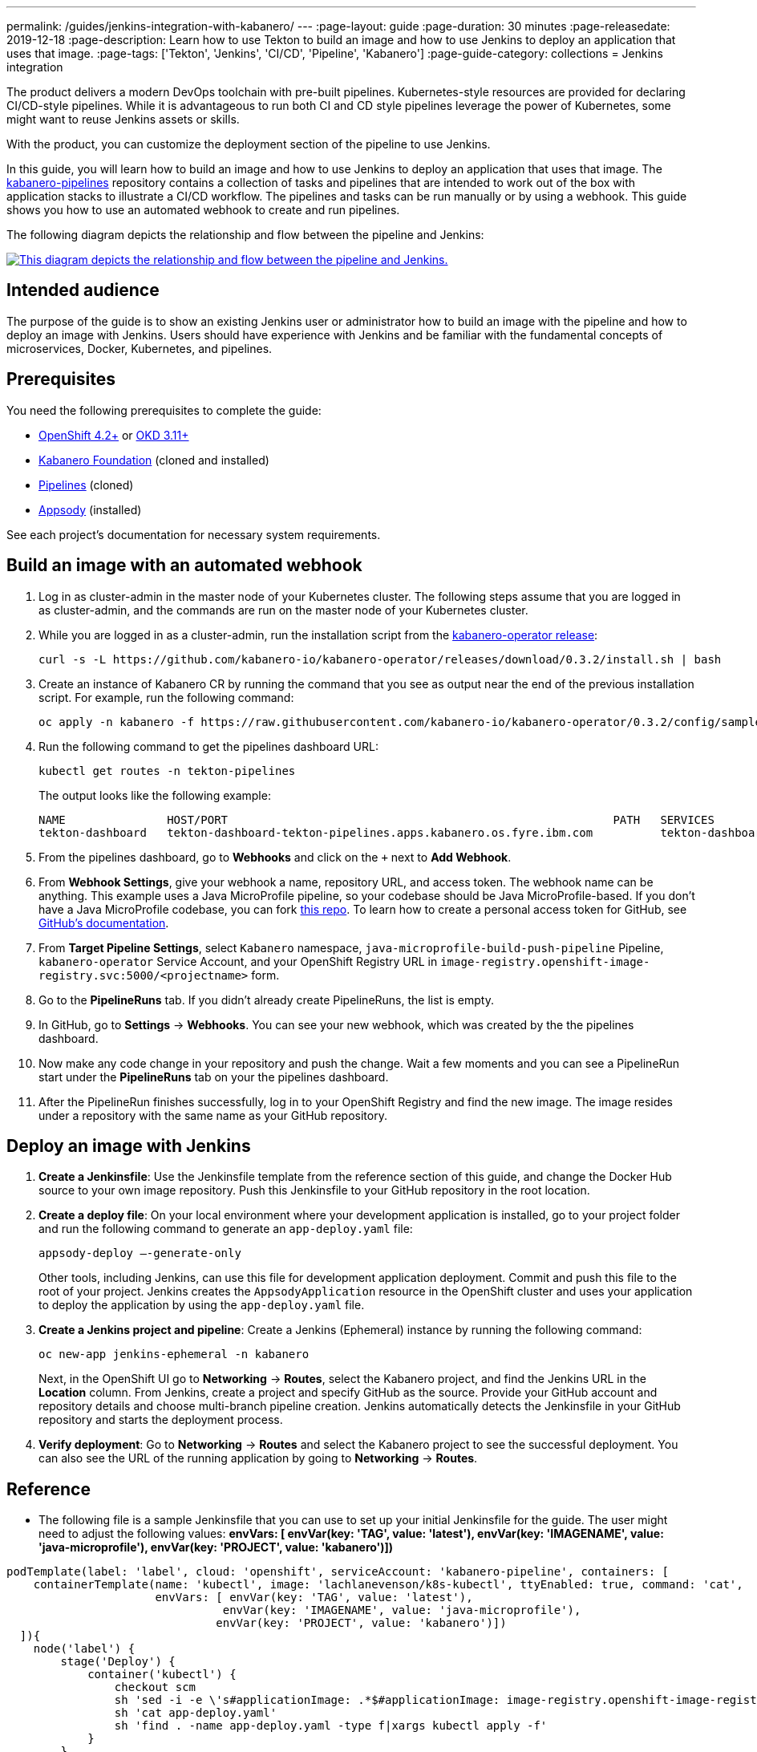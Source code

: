 ---
permalink: /guides/jenkins-integration-with-kabanero/
---
// Copyright 2019 IBM Corporation and others.
//
// Licensed under the Apache License, Version 2.0 (the "License");
// you may not use this file except in compliance with the License.
// You may obtain a copy of the License at
//
// http://www.apache.org/licenses/LICENSE-2.0
//
// Unless required by applicable law or agreed to in writing, software
// distributed under the License is distributed on an "AS IS" BASIS,
// WITHOUT WARRANTIES OR CONDITIONS OF ANY KIND, either express or implied.
// See the License for the specific language governing permissions and
// limitations under the License.
//
:page-layout: guide
:page-duration: 30 minutes
:page-releasedate: 2019-12-18
:page-description: Learn how to use Tekton to build an image and how to use Jenkins to deploy an application that uses that image.
:page-tags: ['Tekton', 'Jenkins', 'CI/CD', 'Pipeline', 'Kabanero']
:page-guide-category: collections
= Jenkins integration

The product delivers a modern DevOps toolchain with pre-built pipelines. Kubernetes-style resources are provided for declaring CI/CD-style pipelines. While it is advantageous to run both CI and CD style pipelines leverage the power of Kubernetes, some might want to reuse Jenkins assets or skills.

With the product, you can customize the deployment section of the pipeline to use Jenkins.

In this guide, you will learn how to build an image and how to use Jenkins to deploy an application that uses that image. The link:https://github.com/kabanero-io/kabanero-pipelines[kabanero-pipelines] repository contains a collection of tasks and pipelines that are intended to work out of the box with application stacks to illustrate a CI/CD workflow.
The pipelines and tasks can be run manually or by using a webhook. This guide shows you how to use an automated webhook to create and run pipelines.

The following diagram depicts the relationship and flow between the pipeline and Jenkins:

image::/img/guide/jenkins-tekton.png[link="/img/guide/jenkins-tekton.png" alt="This diagram depicts the relationship and flow between the pipeline and Jenkins."]

== Intended audience
The purpose of the guide is to show an existing Jenkins user or administrator how to build an image with the pipeline and how to deploy an image with Jenkins. Users should have experience with Jenkins and be familiar with the fundamental concepts of microservices, Docker, Kubernetes, and pipelines.

== Prerequisites
You need the following prerequisites to complete the guide:

* link:https://www.openshift.com/products/container-platform[OpenShift 4.2+] or link:https://www.okd.io/[OKD 3.11+]
* link:https://github.com/Kabanero-io/Kabanero-foundation[Kabanero Foundation] (cloned and installed)
// Pipelines
* link:https://github.com/Kabanero-io/Kabanero-pipelines[Pipelines] (cloned)
// Appsody Installation
* link:http://appsody.dev[Appsody] (installed)

See each project's documentation for necessary system requirements.

== Build an image with an automated webhook

. Log in as cluster-admin in the master node of your Kubernetes cluster. The following steps assume that you are logged in as cluster-admin, and the commands are run on the master node of your Kubernetes cluster.
. While you are logged in as a cluster-admin, run the installation script from the link:https://github.com/kabanero-io/kabanero-foundation[kabanero-operator release]:
+
----
curl -s -L https://github.com/kabanero-io/kabanero-operator/releases/download/0.3.2/install.sh | bash
----
+
. Create an instance of Kabanero CR by running the command that you see as output near the end of the previous installation script. For example, run the following command:
+
----
oc apply -n kabanero -f https://raw.githubusercontent.com/kabanero-io/kabanero-operator/0.3.2/config/samples/default.yaml 
----
+
. Run the following command to get the pipelines dashboard URL:
+
----
kubectl get routes -n tekton-pipelines
----
+
The output looks like the following example:
+
----
NAME               HOST/PORT                                                         PATH   SERVICES           PORT           
tekton-dashboard   tekton-dashboard-tekton-pipelines.apps.kabanero.os.fyre.ibm.com          tekton-dashboard   <all>   
----
+
. From the pipelines dashboard, go to **Webhooks** and click on the `+` next to **Add Webhook**.
. From **Webhook Settings**, give your webhook a name, repository URL, and access token. The webhook name can be anything. This example uses a Java MicroProfile pipeline, so your codebase should be Java MicroProfile-based. If you don't have a Java MicroProfile codebase, you can fork link:https://github.com/dewan-ahmed/java-microprofile[this repo]. To learn how to create a personal access token for GitHub, see link:https://help.github.com/en/github/authenticating-to-github/creating-a-personal-access-token-for-the-command-line[GitHub's documentation].
. From **Target Pipeline Settings**, select `Kabanero` namespace, `java-microprofile-build-push-pipeline` Pipeline, `kabanero-operator` Service Account, and your OpenShift Registry URL in `image-registry.openshift-image-registry.svc:5000/<projectname>` form.
. Go to the **PipelineRuns** tab. If you didn't already create PipelineRuns, the list is empty.
. In GitHub, go to **Settings** -> **Webhooks**. You can see your new webhook, which was created by the the pipelines dashboard. 
. Now make any code change in your repository and push the change. Wait a few moments and you can see a PipelineRun start under the **PipelineRuns** tab on your the pipelines dashboard.
. After the PipelineRun finishes successfully, log in to your OpenShift Registry and find the new image. The image resides under a repository with the same name as your GitHub repository.

== Deploy an image with Jenkins

. **Create a Jenkinsfile**:
Use the Jenkinsfile template from the reference section of this guide, and change the Docker Hub source to your own image repository. Push this Jenkinsfile to your GitHub repository in the root location.

. **Create a deploy file**:
On your local environment where your development application is installed, go to your project folder and run the following command to generate an `app-deploy.yaml` file:
+
----
appsody-deploy –-generate-only
----
+
Other tools, including Jenkins, can use this file for development application deployment. Commit and push this file to the root of your project. Jenkins creates the `AppsodyApplication` resource in the OpenShift cluster and uses your application to deploy the application by using the `app-deploy.yaml` file.

. **Create a Jenkins project and pipeline**:
Create a Jenkins (Ephemeral) instance by running the following command:
+
----
oc new-app jenkins-ephemeral -n kabanero
----
+
Next, in the OpenShift UI go to **Networking** -> **Routes**, select the Kabanero project, and find the Jenkins URL in the **Location** column. From Jenkins, create a project and specify GitHub as the source. Provide your GitHub account and repository details and choose multi-branch pipeline creation. Jenkins automatically detects the Jenkinsfile in your GitHub repository and starts the deployment process.

. **Verify deployment**:
Go to **Networking** -> **Routes** and select the Kabanero project to see the successful deployment. You can also see the URL of the running application by going to **Networking** -> **Routes**.

== Reference
* The following file is a sample Jenkinsfile that you can use to set up your initial Jenkinsfile for the guide. The user might need to adjust the following values: *envVars: [ envVar(key: 'TAG', value: 'latest'), envVar(key: 'IMAGENAME', value: 'java-microprofile'), envVar(key: 'PROJECT', value: 'kabanero')])*
----
podTemplate(label: 'label', cloud: 'openshift', serviceAccount: 'kabanero-pipeline', containers: [
    containerTemplate(name: 'kubectl', image: 'lachlanevenson/k8s-kubectl', ttyEnabled: true, command: 'cat',
                      envVars: [ envVar(key: 'TAG', value: 'latest'),
                                envVar(key: 'IMAGENAME', value: 'java-microprofile'),
                               envVar(key: 'PROJECT', value: 'kabanero')])
  ]){
    node('label') {
        stage('Deploy') {
            container('kubectl') {
                checkout scm
                sh 'sed -i -e \'s#applicationImage: .*$#applicationImage: image-registry.openshift-image-registry.svc:5000/\'$PROJECT\'/\'$IMAGENAME\':\'$TAG\'#g\' app-deploy.yaml'
                sh 'cat app-deploy.yaml'
                sh 'find . -name app-deploy.yaml -type f|xargs kubectl apply -f'
            }
        }   
    }    
}
----
* This guide was tested on the following product versions: OpenShift 4.2 Platform, Kabanero Foundation 0.3.1, Tekton 0.7, Jenkins ver. 2.176.3
